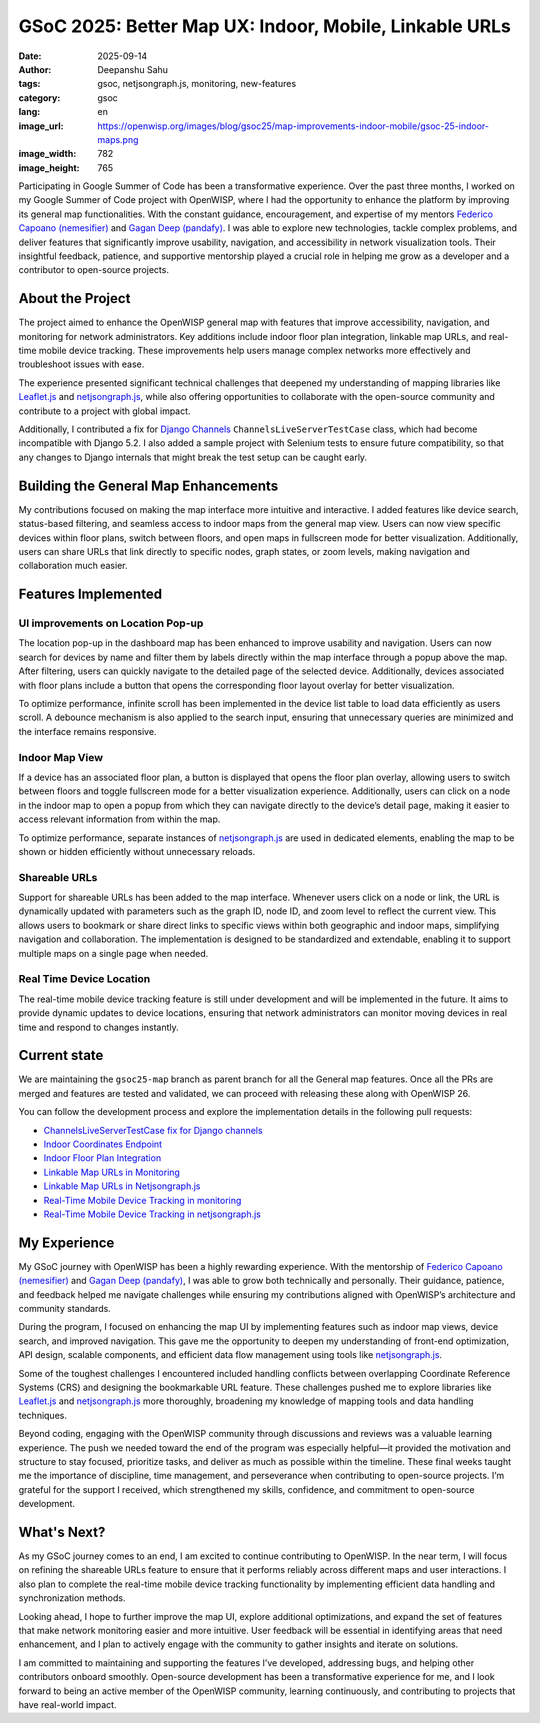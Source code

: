 GSoC 2025: Better Map UX: Indoor, Mobile, Linkable URLs
=======================================================

:date: 2025-09-14
:author: Deepanshu Sahu
:tags: gsoc, netjsongraph.js, monitoring, new-features
:category: gsoc
:lang: en
:image_url: https://openwisp.org/images/blog/gsoc25/map-improvements-indoor-mobile/gsoc-25-indoor-maps.png
:image_width: 782
:image_height: 765

.. image:: {static}/images/blog/gsoc25/map-improvements-indoor-mobile/gsoc-25-indoor-maps.png
    :alt: Google Summer of Code, Better Map UX: Indoor, Mobile, Linkable URLs
    :align: center

Participating in Google Summer of Code has been a transformative
experience. Over the past three months, I worked on my Google Summer of
Code project with OpenWISP, where I had the opportunity to enhance the
platform by improving its general map functionalities. With the constant
guidance, encouragement, and expertise of my mentors `Federico Capoano
(nemesifier) <https://github.com/nemesifier>`_ and `Gagan Deep (pandafy)
<https://github.com/pandafy>`_. I was able to explore new technologies,
tackle complex problems, and deliver features that significantly improve
usability, navigation, and accessibility in network visualization tools.
Their insightful feedback, patience, and supportive mentorship played a
crucial role in helping me grow as a developer and a contributor to
open-source projects.

About the Project
-----------------

.. raw:: html

    <iframe width="560" height="315"
            style="width:100%; height:700px;"
            src="https://www.youtube.com/embed/jFlQg64aZAk?si=DL1Ku7l5kfq4lact&vq=hd1080&autoplay=1"
            title="YouTube video player"
            frameborder="0"
            allow="accelerometer; autoplay; clipboard-write; encrypted-media; gyroscope; picture-in-picture; web-share"
            referrerpolicy="strict-origin-when-cross-origin"
            allowfullscreen>
    </iframe>

The project aimed to enhance the OpenWISP general map with features that
improve accessibility, navigation, and monitoring for network
administrators. Key additions include indoor floor plan integration,
linkable map URLs, and real-time mobile device tracking. These
improvements help users manage complex networks more effectively and
troubleshoot issues with ease.

The experience presented significant technical challenges that deepened my
understanding of mapping libraries like `Leaflet.js
<https://github.com/Leaflet/Leaflet>`_ and `netjsongraph.js
<https://github.com/openwisp/netjsongraph.js>`_, while also offering
opportunities to collaborate with the open-source community and contribute
to a project with global impact.

Additionally, I contributed a fix for `Django Channels
<https://github.com/django/channels>`_ ``ChannelsLiveServerTestCase``
class, which had become incompatible with Django 5.2. I also added a
sample project with Selenium tests to ensure future compatibility, so that
any changes to Django internals that might break the test setup can be
caught early.

Building the General Map Enhancements
-------------------------------------

My contributions focused on making the map interface more intuitive and
interactive. I added features like device search, status-based filtering,
and seamless access to indoor maps from the general map view. Users can
now view specific devices within floor plans, switch between floors, and
open maps in fullscreen mode for better visualization. Additionally, users
can share URLs that link directly to specific nodes, graph states, or zoom
levels, making navigation and collaboration much easier.

.. image:: {static}/images/blog/gsoc25/map-improvements-indoor-mobile/before-after-ui-view.png
    :alt: Improved Dashboard Map UI before and after in OpenWISP

Features Implemented
--------------------

UI improvements on Location Pop-up
~~~~~~~~~~~~~~~~~~~~~~~~~~~~~~~~~~

.. image:: {static}/images/blog/gsoc25/map-improvements-indoor-mobile/improved-popup-ui-feature.gif
    :alt: Improved Dashboard Map UI Location Pop-up in OpenWISP

The location pop-up in the dashboard map has been enhanced to improve
usability and navigation. Users can now search for devices by name and
filter them by labels directly within the map interface through a popup
above the map. After filtering, users can quickly navigate to the detailed
page of the selected device. Additionally, devices associated with floor
plans include a button that opens the corresponding floor layout overlay
for better visualization.

To optimize performance, infinite scroll has been implemented in the
device list table to load data efficiently as users scroll. A debounce
mechanism is also applied to the search input, ensuring that unnecessary
queries are minimized and the interface remains responsive.

Indoor Map View
~~~~~~~~~~~~~~~

.. image:: {static}/images/blog/gsoc25/map-improvements-indoor-mobile/indoor-map-view.gif
    :alt: Indoor Map view in OpenWISP

If a device has an associated floor plan, a button is displayed that opens
the floor plan overlay, allowing users to switch between floors and toggle
fullscreen mode for a better visualization experience. Additionally, users
can click on a node in the indoor map to open a popup from which they can
navigate directly to the device’s detail page, making it easier to access
relevant information from within the map.

To optimize performance, separate instances of `netjsongraph.js
<https://github.com/openwisp/netjsongraph.js>`_ are used in dedicated
elements, enabling the map to be shown or hidden efficiently without
unnecessary reloads.

Shareable URLs
~~~~~~~~~~~~~~

.. image:: {static}/images/blog/gsoc25/map-improvements-indoor-mobile/shareable-urls.gif
    :alt: Shareable URLs Feature in OpenWISP

Support for shareable URLs has been added to the map interface. Whenever
users click on a node or link, the URL is dynamically updated with
parameters such as the graph ID, node ID, and zoom level to reflect the
current view. This allows users to bookmark or share direct links to
specific views within both geographic and indoor maps, simplifying
navigation and collaboration. The implementation is designed to be
standardized and extendable, enabling it to support multiple maps on a
single page when needed.

Real Time Device Location
~~~~~~~~~~~~~~~~~~~~~~~~~

The real-time mobile device tracking feature is still under development
and will be implemented in the future. It aims to provide dynamic updates
to device locations, ensuring that network administrators can monitor
moving devices in real time and respond to changes instantly.

Current state
-------------

We are maintaining the ``gsoc25-map`` branch as parent branch for all the
General map features. Once all the PRs are merged and features are tested
and validated, we can proceed with releasing these along with OpenWISP 26.

You can follow the development process and explore the implementation
details in the following pull requests:

- `ChannelsLiveServerTestCase fix for Django channels
  <https://github.com/django/channels/pull/2172>`_
- `Indoor Coordinates Endpoint
  <https://github.com/openwisp/openwisp-controller/pull/976>`_
- `Indoor Floor Plan Integration
  <https://github.com/openwisp/openwisp-monitoring/pull/688>`_
- `Linkable Map URLs in Monitoring
  <https://github.com/openwisp/openwisp-monitoring/pull/703>`_
- `Linkable Map URLs in Netjsongraph.js
  <https://github.com/openwisp/netjsongraph.js/pull/417>`_
- `Real-Time Mobile Device Tracking in monitoring
  <https://github.com/openwisp/openwisp-monitoring/pull/706>`_
- `Real-Time Mobile Device Tracking in netjsongraph.js
  <https://github.com/openwisp/netjsongraph.js/pull/444>`_

My Experience
-------------

My GSoC journey with OpenWISP has been a highly rewarding experience. With
the mentorship of `Federico Capoano (nemesifier)
<https://github.com/nemesifier>`_ and `Gagan Deep (pandafy)
<https://github.com/pandafy>`_, I was able to grow both technically and
personally. Their guidance, patience, and feedback helped me navigate
challenges while ensuring my contributions aligned with OpenWISP’s
architecture and community standards.

During the program, I focused on enhancing the map UI by implementing
features such as indoor map views, device search, and improved navigation.
This gave me the opportunity to deepen my understanding of front-end
optimization, API design, scalable components, and efficient data flow
management using tools like `netjsongraph.js
<https://github.com/openwisp/netjsongraph.js>`_.

Some of the toughest challenges I encountered included handling conflicts
between overlapping Coordinate Reference Systems (CRS) and designing the
bookmarkable URL feature. These challenges pushed me to explore libraries
like `Leaflet.js <https://github.com/Leaflet/Leaflet>`_ and
`netjsongraph.js <https://github.com/openwisp/netjsongraph.js>`_ more
thoroughly, broadening my knowledge of mapping tools and data handling
techniques.

Beyond coding, engaging with the OpenWISP community through discussions
and reviews was a valuable learning experience. The push we needed toward
the end of the program was especially helpful—it provided the motivation
and structure to stay focused, prioritize tasks, and deliver as much as
possible within the timeline. These final weeks taught me the importance
of discipline, time management, and perseverance when contributing to
open-source projects. I’m grateful for the support I received, which
strengthened my skills, confidence, and commitment to open-source
development.

What's Next?
------------

As my GSoC journey comes to an end, I am excited to continue contributing
to OpenWISP. In the near term, I will focus on refining the shareable URLs
feature to ensure that it performs reliably across different maps and user
interactions. I also plan to complete the real-time mobile device tracking
functionality by implementing efficient data handling and synchronization
methods.

Looking ahead, I hope to further improve the map UI, explore additional
optimizations, and expand the set of features that make network monitoring
easier and more intuitive. User feedback will be essential in identifying
areas that need enhancement, and I plan to actively engage with the
community to gather insights and iterate on solutions.

I am committed to maintaining and supporting the features I’ve developed,
addressing bugs, and helping other contributors onboard smoothly.
Open-source development has been a transformative experience for me, and I
look forward to being an active member of the OpenWISP community, learning
continuously, and contributing to projects that have real-world impact.
